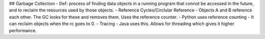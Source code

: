 ## Garbage Collection
- Def: process of finding data objects in a running program that connot be accessed in the future, and to reclaim the resources used by those objects. 
- Reference Cycles/Circlular Reference - Objects A and B reference each other. The GC looks for these and removes them. Uses the reference counter. 
- Python uses reference counting - It can reclaim objects when the rc goes to 0. 
- Tracing - Java uses this. Allows for threading which gives it higher performance. 